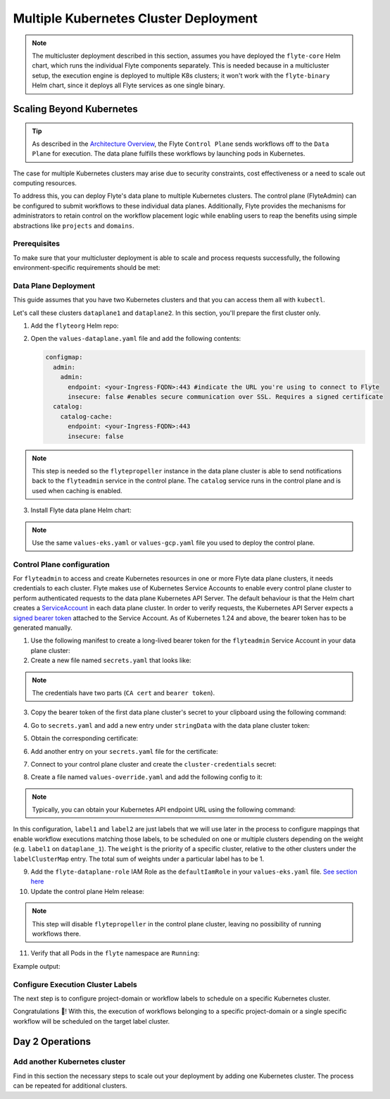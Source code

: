 .. _deployment-deployment-multicluster:

######################################
Multiple Kubernetes Cluster Deployment
######################################

.. tags:: Kubernetes, Infrastructure, Advanced

.. note::

    The multicluster deployment described in this section, assumes you have deployed
    the ``flyte-core`` Helm chart, which runs the individual Flyte components separately.
    This is needed because in a multicluster setup, the execution engine is
    deployed to multiple K8s clusters; it won't work with the ``flyte-binary``
    Helm chart, since it deploys all Flyte services as one single binary.

Scaling Beyond Kubernetes
-------------------------

.. tip::
   
   As described in the `Architecture Overview <https://docs.flyte.org/en/latest/concepts/architecture.html>`_,
   the Flyte ``Control Plane`` sends workflows off to the ``Data Plane`` for
   execution. The data plane fulfills these workflows by launching pods in
   Kubernetes.


.. image:: https://raw.githubusercontent.com/flyteorg/static-resources/main/common/flyte-multicluster-arch-v2.png

The case for multiple Kubernetes clusters may arise due to security constraints, 
cost effectiveness or a need to scale out computing resources.

To address this, you can deploy Flyte's data plane to multiple Kubernetes clusters.
The control plane (FlyteAdmin) can be configured to submit workflows to
these individual data planes. Additionally, Flyte provides the mechanisms for 
administrators to retain control on the workflow placement logic while enabling
users to reap the benefits using simple abstractions like ``projects`` and ``domains``.

Prerequisites
*************

To make sure that your multicluster deployment is able to scale and process 
requests successfully, the following environment-specific requirements should be met:

.. tabbed:: AWS
   
   1. An IAM Policy that defines the permissions needed for Flyte. A minimum set of permissions include:
   
   .. code-block:: json

      "Action": [
          "s3:DeleteObject*",
          "s3:GetObject*",
          "s3:ListBucket",
          "s3:PutObject*"
         ],
       "Resource": [
                "arn:aws:s3:::<your-S3-bucket>*",
                "arn:aws:s3:::<your-S3-bucket>*/*"
            ],
      
  
   2. Two IAM Roles configured: one for the control plane components, and another for the data plane where the worker Pods and ``flytepropeller`` run.

   .. note::
    
      Using the guidance from this document, make sure to follow your organization's policies to configure IAM resources.

   3. An OIDC Provider associated with each of your EKS clusters. You can use the following command to create and connect the Provider:

   .. prompt:: bash

      eksctl utils associate-iam-oidc-provider --cluster <Name-EKS-Cluster> --approve  

   4. An IAM Trust Relationship that associates each EKS cluster type (control plane or data plane) with the Service Account(s) and namespaces 
      where the different elements of the system will run.
  
   Follow the steps in this section to complete the requirements indicated above:

   **Control plane role**

   1. Use the following command to simplify the process of both creating a role and configuring an initial Trust Relationship:

   .. prompt:: bash
      
      eksctl create iamserviceaccount --cluster=<controlplane-cluster-name> --name=flyteadmin --role-only --role-name=flyte-controlplane-role --attach-policy-arn <ARN-of-your-IAM-policy> --approve --region <AWS-REGION-CODE> --namespace flyte
      
   2. Go to the **IAM** section in your **AWS Management Console** and select the role that was just created
   3. Go to the **Trust Relationships** tab and **Edit the Trust Policy**
   4. Add the ``datacatalog`` Service Account to the ``sub`` section 

   .. note:: 

      When caching is enabled, the ``datacatalog`` service store hashes of workflow inputs alongside with outputs on blob storage. Learn more `here <https://docs.flyte.org/en/latest/concepts/catalog.html#divedeep-catalog>`__.
   
   Example configuration:

   .. code-block:: json

                 {
          "Version": "2012-10-17",
          "Statement": [
              {
                  "Effect": "Allow",
                  "Principal": {
                      "Federated": "arn:aws:iam::<ACCOUNT-ID>:oidc-provider/oidc.eks.<REGION>.amazonaws.com/id/<CONTROLPLANE-OIDC-PROVIDER>"
                  },
            "Action": "sts:AssumeRoleWithWebIdentity",
            "Condition": {
                "StringEquals": {
                    "oidc.eks.<REGION>.amazonaws.com/id/<CONTROLPLANE-OIDC-PROVIDER>:aud": "sts.amazonaws.com",
                    "oidc.eks.<REGION>.amazonaws.com/id/<CONTROLPLANE-OIDC-PROVIDER>:sub": [
                        "system:serviceaccount:flyte:flyteadmin",
                        "system:serviceaccount:flyte:datacatalog"
                          ]
                      }
                  }
              }
          ]
      }

   **Data plane role**

   1. Create the role and Trust Relationship:

   .. prompt:: bash
      
      eksctl create iamserviceaccount --cluster=<dataplane1-cluster-name> --name=flytepropeller --role-only --role-name=flyte-dataplane-role --attach-policy-arn <ARN-of-your-IAM-policy> --approve --region <AWS-REGION-CODE> --namespace flyte
      
   2. Edit the **Trust Relationship** of the data plane role

   .. note:: 

      By default, every Pod created for Task execution, uses the ``default`` Service Account on their respective namespace. In your cluster, you'll have as many
      namespaces as ``project`` and ``domain`` combinations you may have. Hence, it might be useful to use a ``StringLike`` condition and to use a wildcard for the namespace name in the Trust Policy

   3. Add the ``default`` Service Account:
   
   
   Example configuration for one data plane cluster:

   .. code-block:: json

      {
      "Version": "2012-10-17",
      "Statement": [
        {
            "Effect": "Allow",
            "Principal": {
                "Federated": "arn:aws:iam::<AWS-ACCOUNT-ID>:oidc-provider/oidc.eks.<AWS-REGION-CODE>.amazonaws.com/id/<DATAPLANE1-OIDC-PROVIDER>"
            },
            "Action": "sts:AssumeRoleWithWebIdentity",
            "Condition": {
                "StringLike": {
                    "oidc.eks.<AWS-REGION-CODE>.amazonaws.com/id/<DATAPLANE1-OIDC-PROVIDER>.:aud": "sts.amazonaws.com",
                    "oidc.eks.<AWS-REGION-CODE>.amazonaws.com/id/<DATAPLANE1-OIDC-PROVIDER>.:sub": [
                        "system:serviceaccount:flyte:flytepropeller",
                        "system:serviceaccount:*:default"
                    ]
                }
            }
        }

   .. note:: 

      To further refine the Trust Relationship, consider using a ``StringEquals`` condition and adding the ``default`` Service Account only for the ``project``-``domain``
      namespaces where Flyte tasks will run, instead of using a wildcard. 
    
.. _dataplane-deployment:

Data Plane Deployment
*********************

This guide assumes that you have two Kubernetes clusters and that you can access
them all with ``kubectl``.

Let's call these clusters ``dataplane1`` and ``dataplane2``. In this section, you'll prepare
the first cluster only. 

1. Add the ``flyteorg`` Helm repo:

.. prompt:: bash

    helm repo add flyteorg https://flyteorg.github.io/flyte
    helm repo update
    # Get flyte-core helm chart
    helm fetch --untar --untardir . flyteorg/flyte-core
    cd flyte-core

2. Open the ``values-dataplane.yaml`` file and add the following contents:

   .. code-block:: yaml

      configmap:
        admin:
          admin:
            endpoint: <your-Ingress-FQDN>:443 #indicate the URL you're using to connect to Flyte
            insecure: false #enables secure communication over SSL. Requires a signed certificate
        catalog:
          catalog-cache:
            endpoint: <your-Ingress-FQDN>:443
            insecure: false 

.. note:: 

   This step is needed so the ``flytepropeller`` instance in the data plane cluster is able to send notifications
   back to the ``flyteadmin`` service in the control plane. The ``catalog`` service runs in the control plane and is used when caching is enabled.

3. Install Flyte data plane Helm chart:

.. note:: 

   Use the same ``values-eks.yaml`` or ``values-gcp.yaml`` file you used to deploy the control plane.

.. tabbed:: AWS

    .. code-block::

        helm install flyte-core-data flyteorg/flyte-core -n flyte \ 
        --values values-eks.yaml --values values-dataplane.yaml \ 
        --create-namespace

.. tabbed:: GCP

    .. code-block::

        helm install flyte-core-data -n flyte flyteorg/flyte-core  \
            --values values-gcp.yaml \
            --values values-dataplane.yaml \
            --create-namespace flyte 

.. _control-plane-deployment:

Control Plane configuration
*********************************

For ``flyteadmin`` to access and create Kubernetes resources in one or more
Flyte data plane clusters, it needs credentials to each cluster.
Flyte makes use of Kubernetes Service Accounts to enable every control plane cluster to perform
authenticated requests to the data plane Kubernetes API Server.
The default behaviour is that the Helm chart creates a `ServiceAccount <https://github.com/flyteorg/flyte/blob/master/charts/flyte-core/templates/admin/rbac.yaml#L4>`_
in each data plane cluster. 
In order to verify requests, the Kubernetes API Server expects a `signed bearer token <https://kubernetes.io/docs/reference/access-authn-authz/authentication/#service-account-tokens>`__
attached to the Service Account. As of Kubernetes 1.24 and above, the bearer token has to be generated manually.


1. Use the following manifest to create a long-lived bearer token for the ``flyteadmin`` Service Account in your data plane cluster:

   .. prompt:: bash 
   
      kubectl apply -f - <<EOF
      apiVersion: v1
      kind: Secret
      metadata:
        name: dataplane1-token
        namespace: flyte
        annotations:
          kubernetes.io/service-account.name: flyteadmin
      type: kubernetes.io/service-account-token
      EOF
      

2. Create a new file named ``secrets.yaml`` that looks like:

.. code-block:: yaml
   :caption: secrets.yaml

   apiVersion: v1
   kind: Secret
   metadata:
     name: cluster-credentials
     namespace: flyte
   type: Opaque
   data:

.. note:: 
  The credentials have two parts (``CA cert`` and ``bearer token``). 

3. Copy the bearer token of the first data plane cluster's secret to your clipboard using the following command:

.. prompt:: bash $

  kubectl get secret -n flyte dataplane1-token \
      -o jsonpath='{.data.token}' | pbcopy

4. Go to ``secrets.yaml`` and add a new entry under ``stringData`` with the data plane cluster token:

.. code-block:: yaml
   :caption: secrets.yaml

   apiVersion: v1
   kind: Secret
   metadata:
     name: cluster-credentials
     namespace: flyte
   type: Opaque
   data:
     dataplane_1_token: <your-dataplane1-token>

5. Obtain the corresponding certificate:

.. prompt:: bash $

  kubectl get secret -n flyte dataplane1-token \
      -o jsonpath='{.data.ca\.crt}' | pbcopy

6. Add another entry on your ``secrets.yaml`` file for the certificate:

.. code-block:: yaml
   :caption: secrets.yaml

   apiVersion: v1
   kind: Secret
   metadata:
     name: cluster-credentials
     namespace: flyte
   type: Opaque
   data:
     dataplane_1_token: <your-dataplane1-token>
     dataplane_1_cacert: <your-dataplane1-token-certificate>

7. Connect to your control plane cluster and create the ``cluster-credentials`` secret:

.. prompt:: bash $

    kubectl apply -f secrets.yaml

8. Create a file named ``values-override.yaml`` and add the following config to it:

.. code-block:: yaml
   :caption: values-override.yaml

   flyteadmin:
     additionalVolumes:
     - name: cluster-credentials
       secret:
         secretName: cluster-credentials
     additionalVolumeMounts:
     - name: cluster-credentials
       mountPath: /var/run/credentials
     initContainerClusterSyncAdditionalVolumeMounts:
     - name: cluster-credentials
       mountPath: /etc/credentials
   configmap:
     clusters:
      labelClusterMap:
        label1:
        - id: dataplane_1
          weight: 1
      clusterConfigs:
      - name: "dataplane_1"
        endpoint: https://<your-dataplane1-kubeapi-endpoint>:443
        enabled: true
        auth:
           type: "file_path"
           tokenPath: "/var/run/credentials/dataplane_1_token"
           certPath: "/var/run/credentials/dataplane_1_cacert"

.. note:: 
   
   Typically, you can obtain your Kubernetes API endpoint URL using the following command:

   .. prompt:: bash $
      
      kubectl cluster-info

In this configuration, ``label1`` and ``label2`` are just labels that we will use later in the process
to configure mappings that enable workflow executions matching those labels, to be scheduled
on one or multiple clusters depending on the weight (e.g. ``label1`` on ``dataplane_1``). The ``weight`` is the 
priority of a specific cluster, relative to the other clusters under the ``labelClusterMap`` entry. The total sum of weights under a particular 
label has to be 1. 

9. Add the ``flyte-dataplane-role`` IAM Role as the ``defaultIamRole`` in your ``values-eks.yaml`` file. `See section here <https://github.com/flyteorg/flyte/blob/97a79c030555eaefa3e27383d9b933ba1fdc1140/charts/flyte-core/values-eks.yaml#L351-L365>`__
 
10. Update the control plane Helm release:

.. note:: 
   This step will disable ``flytepropeller`` in the control plane cluster, leaving no possibility of running workflows there.

.. tabbed:: AWS

    .. code-block::

        helm upgrade flyte-core flyteorg/flyte-core \ 
        --values values-eks-controlplane.yaml --values values-override.yaml \
        --values values-eks.yaml -n flyte

.. tabbed:: GCP

    .. code-block::

        helm upgrade flyte -n flyte flyteorg/flyte-core values.yaml \
            --values values-gcp.yaml \
            --values values-controlplane.yaml \
            --values values-override.yaml

11. Verify that all Pods in the ``flyte`` namespace are ``Running``: 

Example output:

.. prompt:: bash $

   kubectl get pods -n flyte                                                                                                                  
   NAME                             READY   STATUS    RESTARTS   AGE
   datacatalog-86f6b9bf64-bp2cj     1/1     Running   0          23h
   datacatalog-86f6b9bf64-fjzcp     1/1     Running   0          23h
   flyteadmin-84f666b6f5-7g65j      1/1     Running   0          23h
   flyteadmin-84f666b6f5-sqfwv      1/1     Running   0          23h
   flyteconsole-cdcb48b56-5qzlb     1/1     Running   0          23h
   flyteconsole-cdcb48b56-zj75l     1/1     Running   0          23h
   flytescheduler-947ccbd6-r8kg5    1/1     Running   0          23h
   syncresources-6d8794bbcb-754wn   1/1     Running   0          23h


Configure Execution Cluster Labels
**********************************

The next step is to configure project-domain or workflow labels to schedule on a specific
Kubernetes cluster.

.. tabbed:: Configure Project & Domain

   1. Create an ``ecl.yaml`` file with the following contents:
    
   .. code-block:: yaml

      domain: development
      project: project1
      value: label1

   .. note:: 

      Change ``domain`` and ``project`` according to your environment.  The ``value`` has 
      to match with the entry under ``labelClusterMap`` in the ``values-override.yaml`` file.
    
   2. Repeat step 1 for every project-domain mapping you need to configure, creating a YAML file for each one.

   3. Update the  execution cluster label of the project and domain:

      .. prompt:: bash $

         flytectl update execution-cluster-label --attrFile ecl.yaml

      Example output:

      .. prompt:: bash $

         Updated attributes from team1 project and domain development


   4. Execute a workflow indicating project and domain:

      .. prompt:: bash $

         pyflyte run --remote --project team1 --domain development example.py  training_workflow \                                                          ✔ ╱ docs-development-env 
         --hyperparameters '{"C": 0.1}'

.. tabbed:: Configure a Specific Workflow mapping

    1. Create a ``workflow-ecl.yaml`` file with the following example contents:
    
    .. code-block:: yaml

        domain: development
        project: project1
        workflow: example.training_workflow
        value: project1

    2. Update execution cluster label of the project and domain

    .. prompt:: bash $

        flytectl update execution-cluster-label \
            -p project1 -d development \
            example.training_workflow \
            --attrFile workflow-ecl.yaml

    3. Execute a workflow indicating project and domain:

      .. prompt:: bash $

         pyflyte run --remote --project team1 --domain development example.py  training_workflow \                                                          ✔ ╱ docs-development-env 
         --hyperparameters '{"C": 0.1}'

Congratulations 🎉! With this, the execution of workflows belonging to a specific
project-domain or a single specific workflow will be scheduled on the target label
cluster.

Day 2 Operations
----------------

Add another Kubernetes cluster
******************************

Find in this section the necessary steps to scale out your deployment by adding one Kubernetes cluster. 
The process can be repeated for additional clusters. 

.. tabbed:: AWS

   

  1. Create the new cluster:
   
     .. prompt:: bash $

        eksctl create cluster --name flyte-dataplane-2 --region <AWS-REGION-CODE>  --version 1.25 --vpc-private-subnets <subnet-ID-1>,<subnet-ID-2> --without-nodegroup

  .. note:: 

     This is only one of multiple ways to provision an EKS cluster. Follow your organization's policies to complete this step.
  

  2. Add a nodegroup to the cluster. Typically ``t3.xlarge`` instances provide enough resources to get started. Follow your organization's policies in this regard.

  4. Create an OIDC Provider for the new cluster:

     .. prompt:: bash $

        eksctl utils associate-iam-oidc-provider --cluster flyte-dataplane-2 --region <AWS-REGION-CODE> --approve

  5. Take note of the OIDC Provider ID:

     .. prompt:: bash $

        aws eks describe-cluster --region <AWS-REGION-CODE> --name flyte-dataplane-2 --query "cluster.identity.oidc.issuer" --output text
     
  6. Go to the **IAM** section in the **AWS Management Console** and edit the **Trust Policy** of the ``flyte-dataplane-role``
  7. Add a new ``Principal`` with the new cluster's OIDC Provider ID. Include the ``Action`` and ``Conditions`` section:

  .. code-block:: json

        {
        "Version": "2012-10-17",
        "Statement": [
        {
            "Effect": "Allow",
            "Principal": {
                "Federated": "arn:aws:iam::<AWS-ACCOUNT-ID>:oidc-provider/oidc.eks.<AWS-REGION-CODE>.amazonaws.com/id/<DATAPLANE1-OIDC-PROVIDER>"
            },
            "Action": "sts:AssumeRoleWithWebIdentity",
            "Condition": {
                "StringLike": {
                    "oidc.eks.<AWS-REGION-CODE>.amazonaws.com/id/<DATAPLANE1-OIDC-PROVIDER>:aud": "sts.amazonaws.com",

                    "oidc.eks.<AWS-REGION-CODE>.amazonaws.com/id/<DATAPLANE1-OIDC-PROVIDER>:sub": [
                    "system:serviceaccount:flyte:flytepropeller",
                    "system:serviceaccount:*:default"
                    ]
                  }
              }
            },
          {
            "Effect": "Allow",
            "Principal": {
                "Federated": "arn:aws:iam::<AWS-ACCOUNT-ID>:oidc-provider/oidc.eks.<AWS-REGION-CODE>.amazonaws.com/id/<DATAPLANE2-OIDC-PROVIDER>"
            },
            "Action": "sts:AssumeRoleWithWebIdentity",
            "Condition": {
                "StringLike": {
                    "oidc.eks.<AWS-REGION-CODE>.amazonaws.com/id/<DATAPLANE2-OIDC-PROVIDER>:aud": "sts.amazonaws.com",
                    "oidc.eks.<AWS-REGION-CODE>.amazonaws.com/id/<DATAPLANE2-OIDC-PROVIDER>:sub": [
                    "system:serviceaccount:flyte:flytepropeller",
                    "system:serviceaccount:*:default"
                    ]
                   }
                }
             }
          ]
        }



  7. Install the data plane Helm chart following the steps in the **Data plane deployment** section. See :ref:`section <dataplane-deployment>`.
  8. Follow steps 1-3 in the **control plane configuration** section (see :ref:`section <control-plane-deployment>`) to generate and populate a new section in your ``secrets.yaml`` file

      Example:

      .. code-block:: yaml

         apiVersion: v1
         kind: Secret
         metadata:
           name: cluster-credentials
           namespace: flyte
         type: Opaque
         data:
           dataplane_1_token: <your-dataplane1-token>
           dataplane_1_cacert: <your-dataplane1-token-certificate>
           dataplane_2_token: <your-dataplane2-token>
           dataplane_2_cacert:  <your-dataplane2-token-certificate>
  
  9. Connect to the control plane cluster and update the ``cluster-credentials`` Secret:

      .. prompt:: bash $

         kubect apply -f secrets.yaml

  10. Go to your ``values-override.yaml`` file and add the information of the new cluster. Adding a new label is not entirely needed.
      Nevertheless, in the following example a new label is created to illustrate Flyte's capability to schedule workloads on different clusters 
      in response to user-defined mappings of ``project``, ``domain`` and ``label``:abbr:

      .. code-block:: yaml
         
        ... #all the above content remains the same
         configmap:
           clusters:
           labelClusterMap:
             label1:
              - id: dataplane_1
                weight: 1
             label2:
             - id: dataplane_2
               weight: 1
           clusterConfigs:
           - name: "dataplane_1"
             endpoint: https://<DATAPLANE-1-K8S-API-ENDPOINT>.com:443
             enabled: true
             auth:
                type: "file_path"
                tokenPath: "/var/run/credentials/dataplane_1_token"
                certPath: "/var/run/credentials/dataplane_1_cacert"
           - name: "dataplane_2"
             endpoint: https://<DATAPLANE-1-K8S-API-ENDPOINT>:443
             enabled: true
             auth:
               type: "file_path"
               tokenPath: "/var/run/credentials/dataplane_2_token"
               certPath: "/var/run/credentials/dataplane_2_cacert"

  11. Update the Helm release in the control plane cluster:

      .. prompt:: bash $

         helm upgrade flyte-core-control flyteorg/flyte-core  -n flyte --values values-controlplane.yaml --values values-eks.yaml --values values-override.yaml

  12. Create a new execution cluster labels file with the following sample content:

      .. code-block:: yaml

         domain: production
         project: team1
         value: label2
  
  13. Update the cluster execution labels for the project:

      .. prompt:: bash $

         flytectl update execution-cluster-label --attrFile ecl-production.yaml

  14. Finally, submit a workflow execution that matches the label of the new cluster:
 
      .. prompt:: bash $

         pyflyte run --remote --project team1 --domain production example.py  training_workflow \                                                                                      ✔ ╱ base 
         --hyperparameters '{"C": 0.1}'
        
  15. A successful execution should be visible on the UI, confirming it ran in the new cluster:

     .. image:: https://raw.githubusercontent.com/flyteorg/static-resources/main/common/multicluster-execution.png